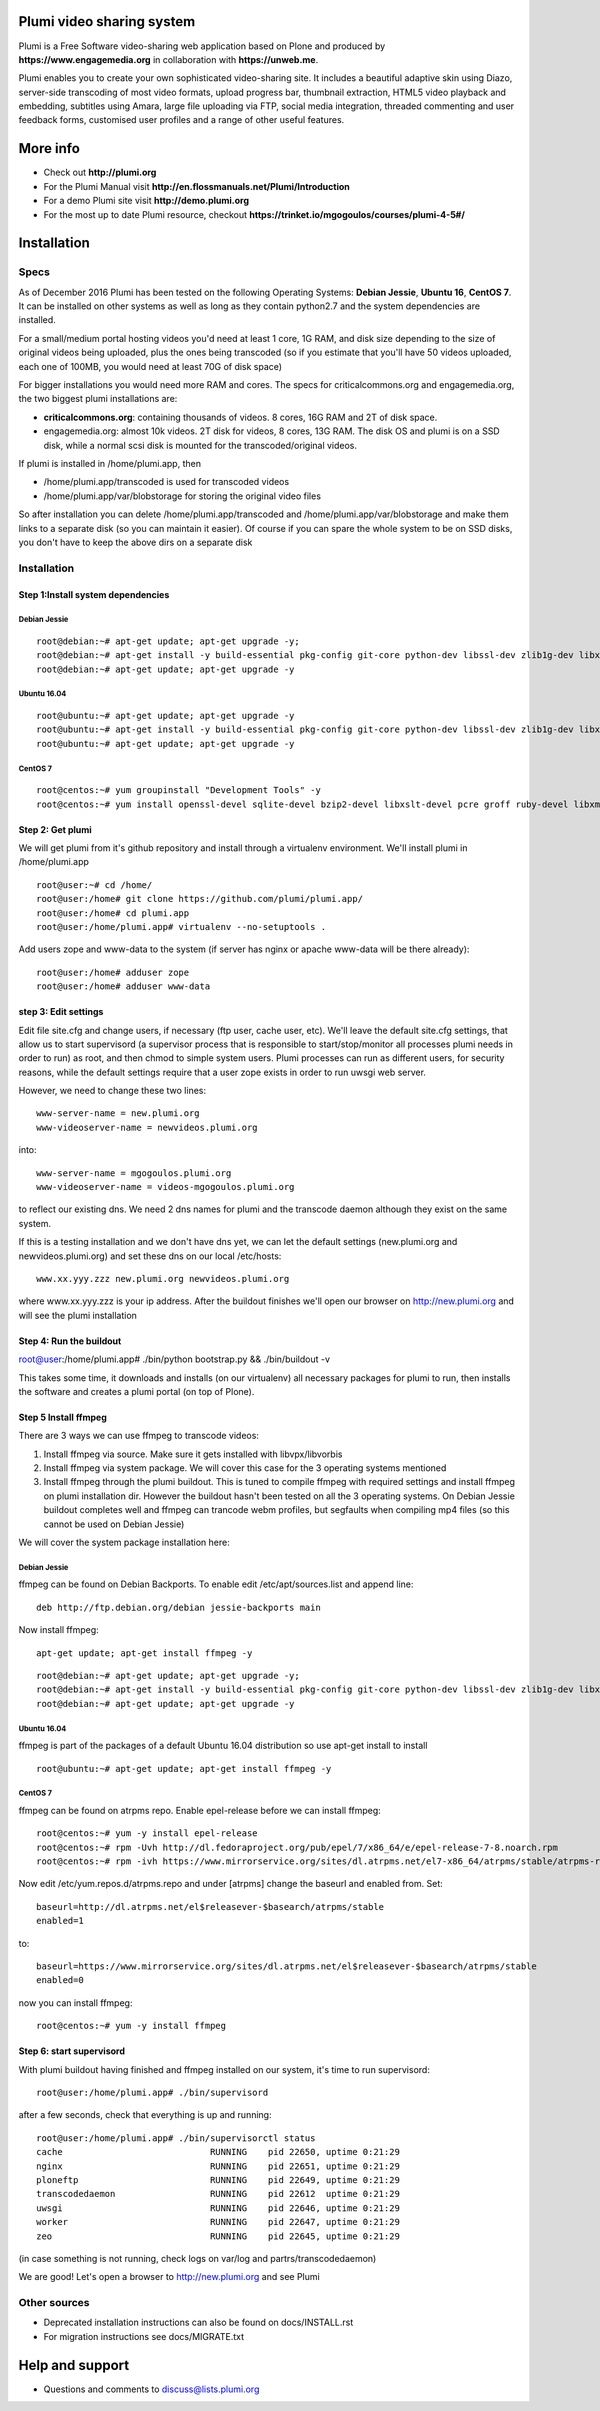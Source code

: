 Plumi video sharing system
==========================

Plumi is a Free Software video-sharing web application based on Plone and produced by **https://www.engagemedia.org** in collaboration with **https://unweb.me**.

Plumi enables you to create your own sophisticated video-sharing site. It includes a beautiful adaptive skin using Diazo, server-side transcoding of most video formats, upload progress bar, thumbnail extraction, HTML5 video playback and embedding, subtitles using Amara, large file uploading via FTP, social media integration, threaded commenting and user feedback forms, customised user profiles and a range of other useful features.

More info
=========

- Check out **http://plumi.org**
- For the Plumi Manual visit **http://en.flossmanuals.net/Plumi/Introduction**
- For a demo Plumi site visit **http://demo.plumi.org**
- For the most up to date Plumi resource, checkout **https://trinket.io/mgogoulos/courses/plumi-4-5#/**

Installation
============

=====
Specs
=====
As of December 2016 Plumi has been tested on the following Operating Systems: **Debian Jessie**, **Ubuntu 16**, **CentOS 7**. It can be installed on other systems as well as long as they contain python2.7 and the system dependencies are installed.

For a small/medium portal hosting videos you'd need at least 1 core, 1G RAM, and disk size depending to the size of original videos being uploaded, plus the ones being transcoded (so if you estimate that you'll have 50 videos uploaded, each one of 100MB, you would need at least 70G of disk space)

For bigger installations you would need more RAM and cores. The specs for criticalcommons.org and engagemedia.org, the two biggest plumi installations are:

- **criticalcommons.org**: containing thousands of videos. 8 cores, 16G RAM and 2T of disk space.
- engagemedia.org: almost 10k videos. 2T disk for videos, 8 cores, 13G RAM. The disk OS and plumi is on a SSD disk, while a normal scsi disk is mounted for the transcoded/original videos.

If plumi is installed in /home/plumi.app, then

- /home/plumi.app/transcoded is used for transcoded videos
- /home/plumi.app/var/blobstorage for storing the original video files

So after installation you can delete /home/plumi.app/transcoded and /home/plumi.app/var/blobstorage and make them links to a separate disk (so you can maintain it easier). Of course if you can spare the whole system to be on SSD disks, you don't have to keep the above dirs on a separate disk


============
Installation
============

**********************************
Step 1:Install system dependencies
**********************************

Debian Jessie
-------------

::

    root@debian:~# apt-get update; apt-get upgrade -y;
    root@debian:~# apt-get install -y build-essential pkg-config git-core python-dev libssl-dev zlib1g-dev libxslt1-dev libjpeg62-turbo-dev groff-base python-virtualenv vim libpcre3 libpcre3-dev
    root@debian:~# apt-get update; apt-get upgrade -y


Ubuntu 16.04
------------

::

    root@ubuntu:~# apt-get update; apt-get upgrade -y
    root@ubuntu:~# apt-get install -y build-essential pkg-config git-core python-dev libssl-dev zlib1g-dev libxslt1-dev libjpeg62-dev groff-base python-virtualenv vim libpcre3 libpcre3-dev
    root@ubuntu:~# apt-get update; apt-get upgrade -y


CentOS 7
--------

::

    root@centos:~# yum groupinstall "Development Tools" -y
    root@centos:~# yum install openssl-devel sqlite-devel bzip2-devel libxslt-devel pcre groff ruby-devel libxml2 libxml2-devel libxslt libxslt-devel git-all zlib zlib-devel zlibrary zlib-devel libjpeg-turbo libjpeg-turbo-devel groff groff-perl bzip2-devel openssl-devel ncurses-devel sqlite-devel readline-devel tk-devel python-virtualenv tkinter freetype freetype-devel python-lcms lcms-devel python-webpy python-devel x264-devel libvpx-devel python-imaging wget ftp nano vim xz-libs -y


*****************
Step 2: Get plumi
*****************

We will get plumi from it's github repository and install through a virtualenv environment. We'll install plumi in /home/plumi.app

::

    root@user:~# cd /home/
    root@user:/home# git clone https://github.com/plumi/plumi.app/
    root@user:/home# cd plumi.app
    root@user:/home/plumi.app# virtualenv --no-setuptools .

Add users zope and www-data to the system (if server has nginx or apache www-data will be there already)::

    root@user:/home# adduser zope
    root@user:/home# adduser www-data


*********************
step 3: Edit settings
*********************

Edit file site.cfg and change users, if necessary (ftp user, cache user, etc). We'll leave the default site.cfg settings, that allow us to start supervisord (a supervisor process that is responsible to start/stop/monitor all processes plumi needs in order to run) as root, and then chmod to simple system users. Plumi processes can run as different users, for security reasons, while the default settings require that a user zope exists in order to run uwsgi web server.


However, we need to change these two lines::

    www-server-name = new.plumi.org
    www-videoserver-name = newvideos.plumi.org

into::

    www-server-name = mgogoulos.plumi.org
    www-videoserver-name = videos-mgogoulos.plumi.org


to reflect our existing dns. We need 2 dns names for plumi and the transcode daemon although they exist on the same system.

If this is a testing installation and we don't have dns yet, we can let the default settings (new.plumi.org and newvideos.plumi.org) and set these dns on our local /etc/hosts::

    www.xx.yyy.zzz new.plumi.org newvideos.plumi.org

where www.xx.yyy.zzz is your ip address. After the buildout finishes we'll open our browser on http://new.plumi.org and will see the plumi installation


*************************
Step 4: Run the buildout
*************************

root@user:/home/plumi.app# ./bin/python bootstrap.py && ./bin/buildout -v


This takes some time, it downloads and installs (on our virtualenv) all necessary packages for plumi to run, then installs the software and creates a plumi portal (on top of Plone).


*********************
Step 5 Install ffmpeg
*********************

There are 3 ways we can use ffmpeg to transcode videos:

1. Install ffmpeg via source. Make sure it gets installed with libvpx/libvorbis
2. Install ffmpeg via system package. We will cover this case for the 3 operating systems mentioned
3. Install ffmpeg through the plumi buildout. This is tuned to compile ffmpeg with required settings and install ffmpeg on plumi installation dir. However the buildout hasn't been tested on all the 3 operating systems. On Debian Jessie buildout completes well and ffmpeg can trancode webm profiles, but segfaults when compiling mp4 files (so this cannot be used on Debian Jessie)

We will cover the system package installation here:

Debian Jessie
-------------
ffmpeg can be found on Debian Backports. To enable edit /etc/apt/sources.list and append line::

    deb http://ftp.debian.org/debian jessie-backports main

Now install ffmpeg::

    apt-get update; apt-get install ffmpeg -y


::

    root@debian:~# apt-get update; apt-get upgrade -y;
    root@debian:~# apt-get install -y build-essential pkg-config git-core python-dev libssl-dev zlib1g-dev libxslt1-dev libjpeg62-turbo-dev groff-base python-virtualenv vim libpcre3 libpcre3-dev
    root@debian:~# apt-get update; apt-get upgrade -y


Ubuntu 16.04
------------

ffmpeg is part of the packages of a default Ubuntu 16.04 distribution so use apt-get install to install

::

    root@ubuntu:~# apt-get update; apt-get install ffmpeg -y


CentOS 7
--------

ffmpeg can be found on atrpms repo. Enable epel-release before we can install ffmpeg::

    root@centos:~# yum -y install epel-release
    root@centos:~# rpm -Uvh http://dl.fedoraproject.org/pub/epel/7/x86_64/e/epel-release-7-8.noarch.rpm
    root@centos:~# rpm -ivh https://www.mirrorservice.org/sites/dl.atrpms.net/el7-x86_64/atrpms/stable/atrpms-repo-7-7.el7.x86_64.rpm

Now edit /etc/yum.repos.d/atrpms.repo and under [atrpms] change the baseurl and enabled from. Set::


    baseurl=http://dl.atrpms.net/el$releasever-$basearch/atrpms/stable
    enabled=1

to::

    baseurl=https://www.mirrorservice.org/sites/dl.atrpms.net/el$releasever-$basearch/atrpms/stable
    enabled=0

now you can install ffmpeg::

    root@centos:~# yum -y install ffmpeg

*************************
Step 6: start supervisord
*************************

With plumi buildout having finished and ffmpeg installed on our system, it's time to run supervisord::

    root@user:/home/plumi.app# ./bin/supervisord

after a few seconds, check that everything is up and running::

    root@user:/home/plumi.app# ./bin/supervisorctl status
    cache                            RUNNING    pid 22650, uptime 0:21:29
    nginx                            RUNNING    pid 22651, uptime 0:21:29
    ploneftp                         RUNNING    pid 22649, uptime 0:21:29
    transcodedaemon                  RUNNING    pid 22612  uptime 0:21:29
    uwsgi                            RUNNING    pid 22646, uptime 0:21:29
    worker                           RUNNING    pid 22647, uptime 0:21:29
    zeo                              RUNNING    pid 22645, uptime 0:21:29

(in case something is not running, check logs on var/log and partrs/transcodedaemon)

We are good! Let's open a browser to http://new.plumi.org and see Plumi


=============
Other sources
=============

- Deprecated installation instructions can also be found on docs/INSTALL.rst
- For migration instructions see docs/MIGRATE.txt


Help and support
================

- Questions and comments to discuss@lists.plumi.org

